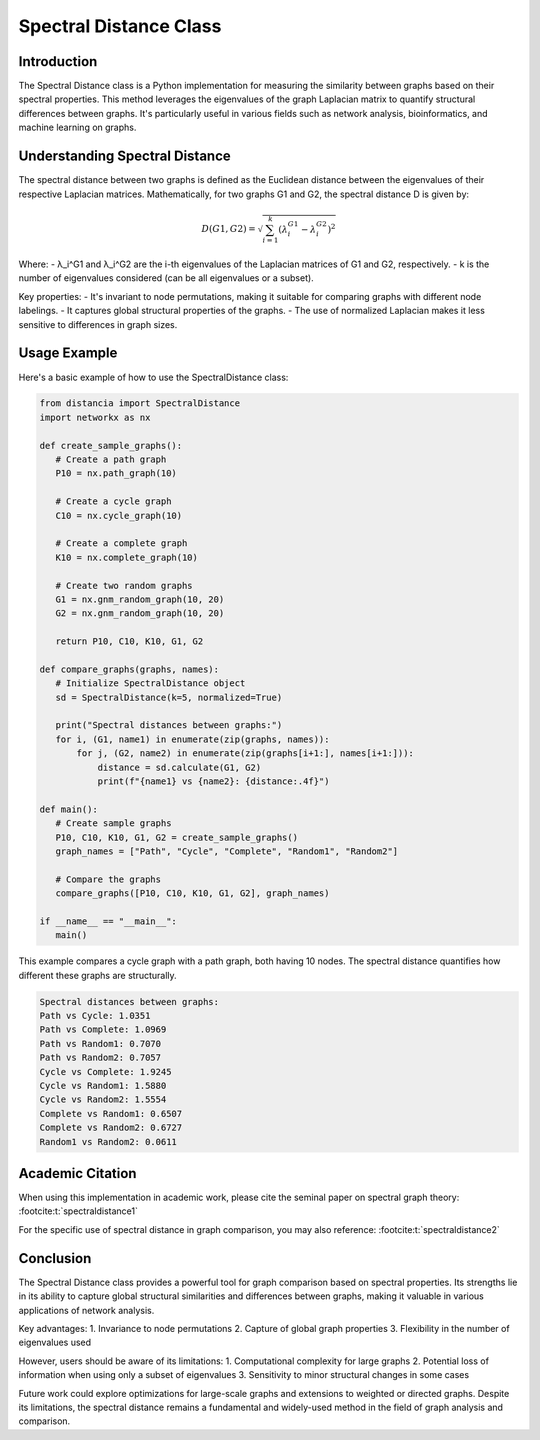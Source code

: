 Spectral Distance Class
=======================

Introduction
------------

The Spectral Distance class is a Python implementation for measuring the similarity between graphs based on their spectral properties. This method leverages the eigenvalues of the graph Laplacian matrix to quantify structural differences between graphs. It's particularly useful in various fields such as network analysis, bioinformatics, and machine learning on graphs.

Understanding Spectral Distance
-------------------------------

The spectral distance between two graphs is defined as the Euclidean distance between the eigenvalues of their respective Laplacian matrices. Mathematically, for two graphs G1 and G2, the spectral distance D is given by:

.. math::

   D(G1, G2) = \sqrt{\sum_{i=1}^k (\lambda_i^{G1} - \lambda_i^{G2})^2}

Where:
- λ_i^G1 and λ_i^G2 are the i-th eigenvalues of the Laplacian matrices of G1 and G2, respectively.
- k is the number of eigenvalues considered (can be all eigenvalues or a subset).

Key properties:
- It's invariant to node permutations, making it suitable for comparing graphs with different node labelings.
- It captures global structural properties of the graphs.
- The use of normalized Laplacian makes it less sensitive to differences in graph sizes.

Usage Example
-------------

Here's a basic example of how to use the SpectralDistance class:

.. code-block:: python

   from distancia import SpectralDistance
   import networkx as nx

   def create_sample_graphs():
      # Create a path graph
      P10 = nx.path_graph(10)
    
      # Create a cycle graph
      C10 = nx.cycle_graph(10)
    
      # Create a complete graph
      K10 = nx.complete_graph(10)
    
      # Create two random graphs
      G1 = nx.gnm_random_graph(10, 20)
      G2 = nx.gnm_random_graph(10, 20)
    
      return P10, C10, K10, G1, G2

   def compare_graphs(graphs, names):
      # Initialize SpectralDistance object
      sd = SpectralDistance(k=5, normalized=True)
    
      print("Spectral distances between graphs:")
      for i, (G1, name1) in enumerate(zip(graphs, names)):
          for j, (G2, name2) in enumerate(zip(graphs[i+1:], names[i+1:])):
              distance = sd.calculate(G1, G2)
              print(f"{name1} vs {name2}: {distance:.4f}")

   def main():
      # Create sample graphs
      P10, C10, K10, G1, G2 = create_sample_graphs()
      graph_names = ["Path", "Cycle", "Complete", "Random1", "Random2"]
    
      # Compare the graphs
      compare_graphs([P10, C10, K10, G1, G2], graph_names)

   if __name__ == "__main__":
      main()

This example compares a cycle graph with a path graph, both having 10 nodes. The spectral distance quantifies how different these graphs are structurally.

.. code-block:: bash

  Spectral distances between graphs:
  Path vs Cycle: 1.0351
  Path vs Complete: 1.0969
  Path vs Random1: 0.7070
  Path vs Random2: 0.7057
  Cycle vs Complete: 1.9245
  Cycle vs Random1: 1.5880
  Cycle vs Random2: 1.5554
  Complete vs Random1: 0.6507
  Complete vs Random2: 0.6727
  Random1 vs Random2: 0.0611


Academic Citation
-----------------

When using this implementation in academic work, please cite the seminal paper on spectral graph theory: :footcite:t:`spectraldistance1`

For the specific use of spectral distance in graph comparison, you may also reference: :footcite:t:`spectraldistance2`


.. footbibliography::

Conclusion
----------

The Spectral Distance class provides a powerful tool for graph comparison based on spectral properties. Its strengths lie in its ability to capture global structural similarities and differences between graphs, making it valuable in various applications of network analysis.

Key advantages:
1. Invariance to node permutations
2. Capture of global graph properties
3. Flexibility in the number of eigenvalues used

However, users should be aware of its limitations:
1. Computational complexity for large graphs
2. Potential loss of information when using only a subset of eigenvalues
3. Sensitivity to minor structural changes in some cases

Future work could explore optimizations for large-scale graphs and extensions to weighted or directed graphs. Despite its limitations, the spectral distance remains a fundamental and widely-used method in the field of graph analysis and comparison.
